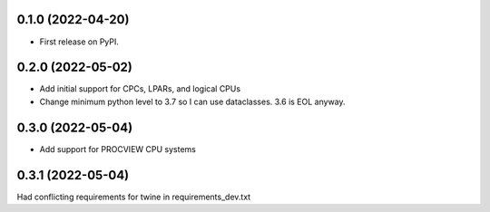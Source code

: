 0.1.0 (2022-04-20)
------------------

* First release on PyPI.

0.2.0 (2022-05-02)
----------------------
* Add initial support for CPCs, LPARs, and logical CPUs
* Change minimum python level to 3.7 so I can use dataclasses.  3.6 is EOL anyway.

0.3.0 (2022-05-04)
----------------------
* Add support for PROCVIEW CPU systems

0.3.1 (2022-05-04)
----------------------
Had conflicting requirements for twine in requirements_dev.txt